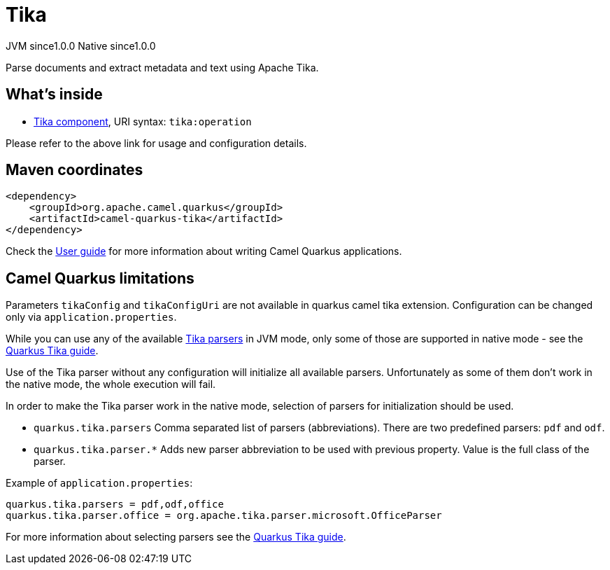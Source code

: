 // Do not edit directly!
// This file was generated by camel-quarkus-maven-plugin:update-extension-doc-page

= Tika
:page-aliases: extensions/tika.adoc
:cq-artifact-id: camel-quarkus-tika
:cq-native-supported: true
:cq-status: Stable
:cq-description: Parse documents and extract metadata and text using Apache Tika.
:cq-deprecated: false
:cq-jvm-since: 1.0.0
:cq-native-since: 1.0.0

[.badges]
[.badge-key]##JVM since##[.badge-supported]##1.0.0## [.badge-key]##Native since##[.badge-supported]##1.0.0##

Parse documents and extract metadata and text using Apache Tika.

== What's inside

* https://camel.apache.org/components/latest/tika-component.html[Tika component], URI syntax: `tika:operation`

Please refer to the above link for usage and configuration details.

== Maven coordinates

[source,xml]
----
<dependency>
    <groupId>org.apache.camel.quarkus</groupId>
    <artifactId>camel-quarkus-tika</artifactId>
</dependency>
----

Check the xref:user-guide/index.adoc[User guide] for more information about writing Camel Quarkus applications.

== Camel Quarkus limitations

Parameters `tikaConfig` and `tikaConfigUri` are not available in quarkus camel tika extension. Configuration
can be changed only via `application.properties`.

While you can use any of the available https://tika.apache.org/1.24.1/formats.html[Tika parsers] in JVM mode,
only some of those are supported in native mode - see the https://quarkus.io/guides/tika[Quarkus Tika guide].

Use of the Tika parser without any configuration will initialize all available parsers. Unfortunately as some of them
don't work in the native mode, the whole execution will fail.

In order to make the Tika parser work in the native mode, selection of parsers for initialization should be used.

* `quarkus.tika.parsers` Comma separated list of parsers (abbreviations). There are two predefined parsers:
`pdf` and `odf`.
* `quarkus.tika.parser.*` Adds new parser abbreviation to be used with previous property. Value is the full class of
the parser.

Example of `application.properties`:
[source,properties]
----
quarkus.tika.parsers = pdf,odf,office
quarkus.tika.parser.office = org.apache.tika.parser.microsoft.OfficeParser
----

For more information about selecting parsers see the https://quarkus.io/guides/tika[Quarkus Tika guide].


